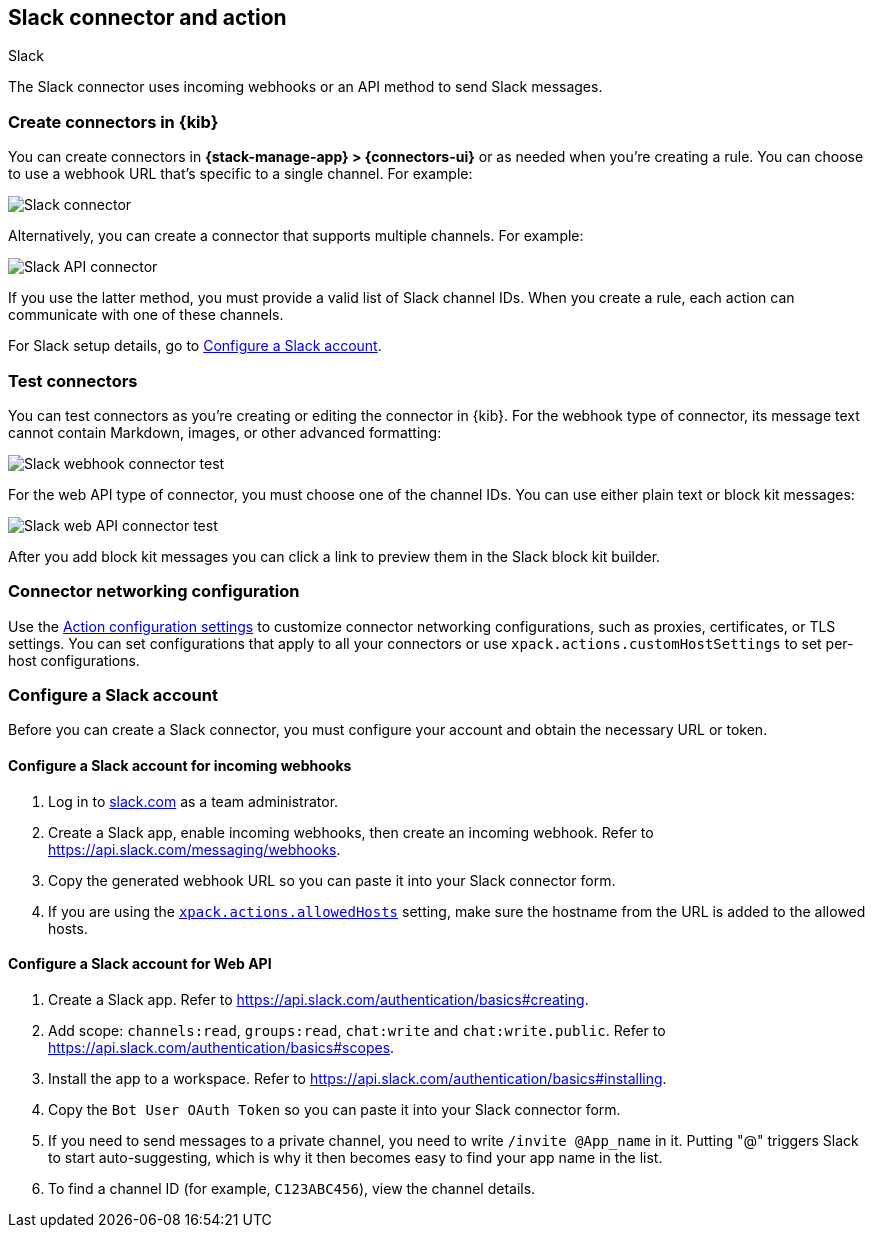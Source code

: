 [[slack-action-type]]
== Slack connector and action
++++
<titleabbrev>Slack</titleabbrev>
++++
:frontmatter-description: Add a connector that can send Slack messages.
:frontmatter-tags-products: [kibana] 
:frontmatter-tags-content-type: [how-to] 
:frontmatter-tags-user-goals: [configure]

The Slack connector uses incoming webhooks or an API method to send Slack messages.

[float]
[[define-slack-ui]]
=== Create connectors in {kib}

You can create connectors in *{stack-manage-app} > {connectors-ui}* or as needed when you're creating a rule.
You can choose to use a webhook URL that's specific to a single channel. For example:

[role="screenshot"]
image::management/connectors/images/slack-webhook-connector.png[Slack connector]
// NOTE: This is an autogenerated screenshot. Do not edit it directly.

Alternatively, you can create a connector that supports multiple channels.
For example:

[role="screenshot"]
image::management/connectors/images/slack-api-connector.png[Slack API connector]
// NOTE: This is an autogenerated screenshot. Do not edit it directly.

If you use the latter method, you must provide a valid list of Slack channel IDs.
When you create a rule, each action can communicate with one of these channels.

For Slack setup details, go to <<configuring-slack>>.

[float]
[[slack-action-configuration]]
=== Test connectors

You can test connectors as you're creating or editing the connector in {kib}.
For the webhook type of connector, its message text cannot contain Markdown, images, or other advanced formatting:

[role="screenshot"]
image::management/connectors/images/slack-webhook-params.png[Slack webhook connector test]
// NOTE: This is an autogenerated screenshot. Do not edit it directly.

For the web API type of connector, you must choose one of the channel IDs.
You can use either plain text or block kit messages:

[role="screenshot"]
image::management/connectors/images/slack-api-connector-test.png[Slack web API connector test]

After you add block kit messages you can click a link to preview them in the Slack block kit builder.

[float]
[[slack-connector-networking-configuration]]
=== Connector networking configuration

Use the <<action-settings,Action configuration settings>> to customize connector networking configurations, such as proxies, certificates, or TLS settings.
You can set configurations that apply to all your connectors or use `xpack.actions.customHostSettings` to set per-host configurations.

[float]
[[configuring-slack]]
=== Configure a Slack account

Before you can create a Slack connector, you must configure your account and obtain the necessary URL or token.

[float]
[[configuring-slack-webhook]]
==== Configure a Slack account for incoming webhooks

. Log in to http://slack.com[slack.com] as a team administrator.
. Create a Slack app, enable incoming webhooks, then create an incoming webhook. Refer to https://api.slack.com/messaging/webhooks.
. Copy the generated webhook URL so you can paste it into your Slack connector form.
. If you are using the <<action-settings,`xpack.actions.allowedHosts`>> setting, make sure the hostname from the URL is added to the allowed hosts.

[float]
[[configuring-slack-web-api]]
==== Configure a Slack account for Web API

. Create a Slack app. Refer to https://api.slack.com/authentication/basics#creating.
. Add scope: `channels:read`, `groups:read`, `chat:write` and `chat:write.public`. Refer to https://api.slack.com/authentication/basics#scopes.
. Install the app to a workspace. Refer to https://api.slack.com/authentication/basics#installing.
. Copy the `Bot User OAuth Token` so you can paste it into your Slack connector form.
. If you need to send messages to a private channel, you need to write `/invite @App_name` in it.
  Putting "@" triggers Slack to start auto-suggesting, which is why it then becomes easy to find your app name in the list.
. To find a channel ID (for example, `C123ABC456`), view the channel details.
